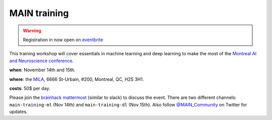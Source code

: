 MAIN training
=============

.. image:: lace_brain.jpg
  :width: 600px

.. warning:: Registration in now open on `eventbrite <https://www.eventbrite.ca/e/main-2019-2-days-training-workshops-14-15-november-2019-tickets-77849862033>`_

This training workshop will cover essentials in machine learning and deep learning to make the most of the `Montreal AI and Neuroscience conference <http://www.crm.umontreal.ca/2019/MAIN2019/index_e.php>`_.

**when**: November 14th and 15th.

**where**: the `MILA <https://mila.quebec/en/mila/>`_, 6666 St-Urbain, #200, Montreal, QC, H2S 3H1.

**costs**: 50$ per day.

Please join the `brainhack mattermost <https://mattermost.brainhack.org>`_ (similar to slack) to discuss the event. There are two different channels: ``main-training-ml`` (Nov 14th) and ``main-training-dl`` (Nov 15th). Also follow `@MAIN_Community <https://twitter.com/MAIN_Community>`_ on Twitter for updates.
